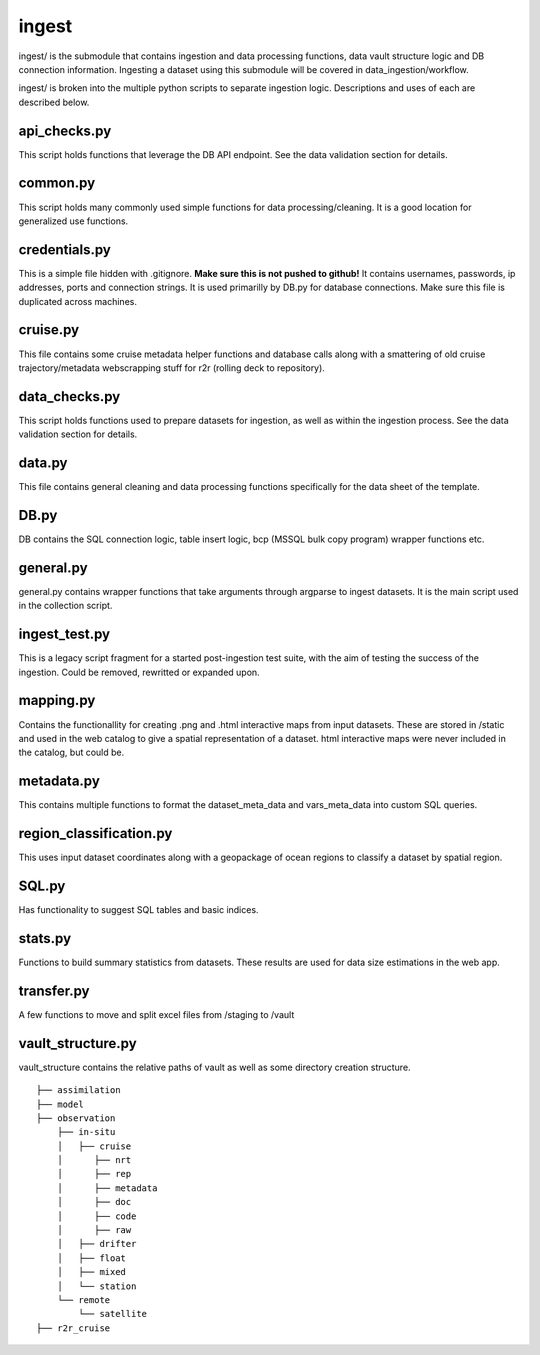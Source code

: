 ingest
======

ingest/ is the submodule that contains ingestion and data processing functions, data vault structure logic and DB connection information.
Ingesting a dataset using this submodule will be covered in data_ingestion/workflow.

ingest/ is broken into the multiple python scripts to separate ingestion logic. Descriptions and uses of each are described below.


api_checks.py
---------

This script holds functions that leverage the DB API endpoint. See the data validation section for details.


common.py
---------

This script holds many commonly used simple functions for data processing/cleaning. It is a good location for generalized use functions.


credentials.py
--------------

This is a simple file hidden with .gitignore. **Make sure this is not pushed to github!**
It contains usernames, passwords, ip addresses, ports and connection strings. It is used primarilly by DB.py for database connections. Make sure this file is duplicated across machines.


cruise.py
---------

This file contains some cruise metadata helper functions and database calls along with a smattering of old cruise trajectory/metadata webscrapping stuff for r2r (rolling deck to repository).


data_checks.py
-------

This script holds functions used to prepare datasets for ingestion, as well as within the ingestion process. See the data validation section for details.


data.py
-------

This file contains general cleaning and data processing functions specifically for the data sheet of the template.


DB.py
-----

DB contains the SQL connection logic, table insert logic, bcp (MSSQL bulk copy program) wrapper functions etc.


general.py
----------

general.py contains wrapper functions that take arguments through argparse to ingest datasets. It is the main script used in the collection script.


ingest_test.py
--------------

This is a legacy script fragment for a started post-ingestion test suite, with the aim of testing the success of the ingestion. Could be removed, rewritted or expanded upon.


mapping.py
----------

Contains the functionallity for creating .png and .html interactive maps from input datasets. These are stored in /static and used in the web catalog to give a spatial representation of a dataset. html interactive maps were never included in the catalog, but could be.


metadata.py
-----------

This contains multiple functions to format the dataset_meta_data and vars_meta_data into custom SQL queries.


region_classification.py
------------------------

This uses input dataset coordinates along with a geopackage of ocean regions to classify a dataset by spatial region.


SQL.py
------

Has functionality to suggest SQL tables and basic indices.


stats.py
--------

Functions to build summary statistics from datasets. These results are used for data size estimations in the web app.


transfer.py
-----------

A few functions to move and split excel files from /staging to /vault


vault_structure.py
------------------

vault_structure contains the relative paths of vault as well as some directory creation structure.

::

    ├── assimilation
    ├── model
    ├── observation
        ├── in-situ
        │   ├── cruise
        │      ├── nrt  
        │      ├── rep     
        │      ├── metadata                           
        │      ├── doc    
        │      ├── code                           
        │      ├── raw                   
        │   ├── drifter        
        │   ├── float
        │   ├── mixed        
        │   └── station
        └── remote
            └── satellite
    ├── r2r_cruise

